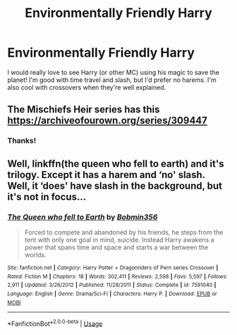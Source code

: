 #+TITLE: Environmentally Friendly Harry

* Environmentally Friendly Harry
:PROPERTIES:
:Author: ihavebeengruntled
:Score: 2
:DateUnix: 1548612998.0
:DateShort: 2019-Jan-27
:FlairText: Request
:END:
I would really love to see Harry (or other MC) using his magic to save the planet! I'm good with time travel and slash, but I'd prefer no harems. I'm also cool with crossovers when they're well explained.


** The Mischiefs Heir series has this [[https://archiveofourown.org/series/309447]]
:PROPERTIES:
:Author: acornmoose
:Score: 3
:DateUnix: 1548616845.0
:DateShort: 2019-Jan-27
:END:

*** Thanks!
:PROPERTIES:
:Author: ihavebeengruntled
:Score: 1
:DateUnix: 1548625634.0
:DateShort: 2019-Jan-28
:END:


** Well, linkffn(the queen who fell to earth) and it's trilogy. Except it has a harem and ‘no' slash. Well, it ‘does' have slash in the background, but it's not in focus...
:PROPERTIES:
:Author: Sefera17
:Score: 1
:DateUnix: 1548648646.0
:DateShort: 2019-Jan-28
:END:

*** [[https://www.fanfiction.net/s/7591040/1/][*/The Queen who fell to Earth/*]] by [[https://www.fanfiction.net/u/777540/Bobmin356][/Bobmin356/]]

#+begin_quote
  Forced to compete and abandoned by his friends, he steps from the tent with only one goal in mind, suicide. Instead Harry awakens a power that spans time and space and starts a war between the worlds.
#+end_quote

^{/Site/:} ^{fanfiction.net} ^{*|*} ^{/Category/:} ^{Harry} ^{Potter} ^{+} ^{Dragonriders} ^{of} ^{Pern} ^{series} ^{Crossover} ^{*|*} ^{/Rated/:} ^{Fiction} ^{M} ^{*|*} ^{/Chapters/:} ^{18} ^{*|*} ^{/Words/:} ^{302,411} ^{*|*} ^{/Reviews/:} ^{2,598} ^{*|*} ^{/Favs/:} ^{5,597} ^{*|*} ^{/Follows/:} ^{2,911} ^{*|*} ^{/Updated/:} ^{3/26/2012} ^{*|*} ^{/Published/:} ^{11/28/2011} ^{*|*} ^{/Status/:} ^{Complete} ^{*|*} ^{/id/:} ^{7591040} ^{*|*} ^{/Language/:} ^{English} ^{*|*} ^{/Genre/:} ^{Drama/Sci-Fi} ^{*|*} ^{/Characters/:} ^{Harry} ^{P.} ^{*|*} ^{/Download/:} ^{[[http://www.ff2ebook.com/old/ffn-bot/index.php?id=7591040&source=ff&filetype=epub][EPUB]]} ^{or} ^{[[http://www.ff2ebook.com/old/ffn-bot/index.php?id=7591040&source=ff&filetype=mobi][MOBI]]}

--------------

*FanfictionBot*^{2.0.0-beta} | [[https://github.com/tusing/reddit-ffn-bot/wiki/Usage][Usage]]
:PROPERTIES:
:Author: FanfictionBot
:Score: 1
:DateUnix: 1548648661.0
:DateShort: 2019-Jan-28
:END:
